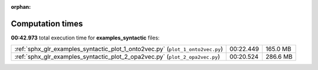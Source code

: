 
:orphan:

.. _sphx_glr_examples_syntactic_sg_execution_times:

Computation times
=================
**00:42.973** total execution time for **examples_syntactic** files:

+--------------------------------------------------------------------------------+-----------+----------+
| :ref:`sphx_glr_examples_syntactic_plot_1_onto2vec.py` (``plot_1_onto2vec.py``) | 00:22.449 | 165.0 MB |
+--------------------------------------------------------------------------------+-----------+----------+
| :ref:`sphx_glr_examples_syntactic_plot_2_opa2vec.py` (``plot_2_opa2vec.py``)   | 00:20.524 | 286.6 MB |
+--------------------------------------------------------------------------------+-----------+----------+

